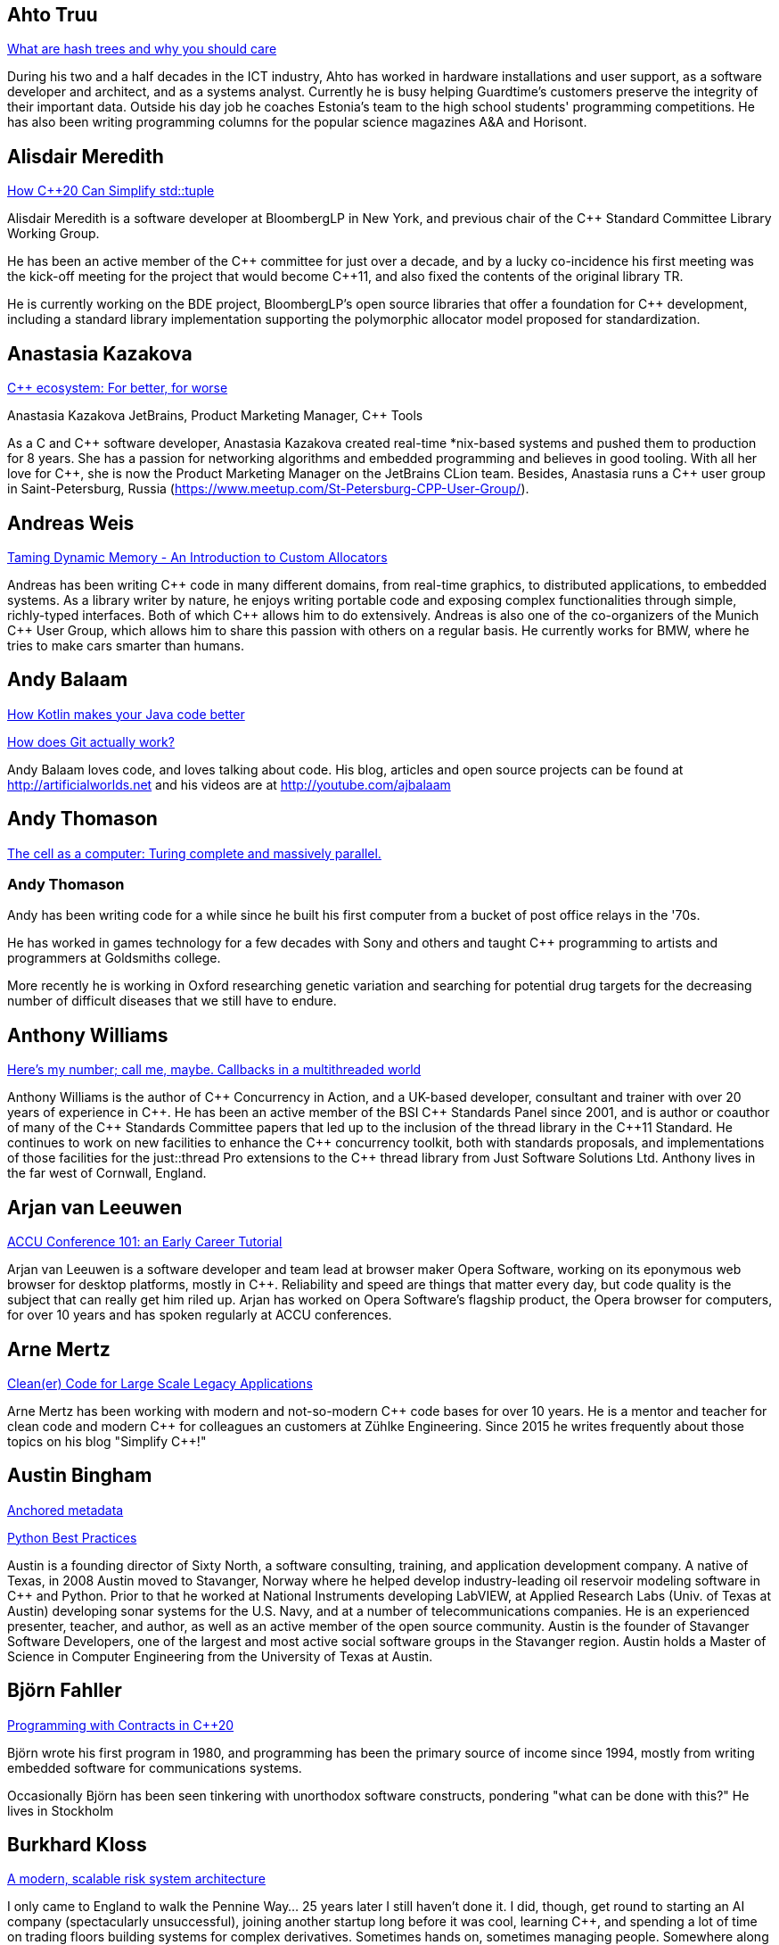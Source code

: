 
////
.. title: ACCU 2019 Presenters
.. description: List of presenter bios with links to session blurbs.
.. type: text
////

[[XAhtoTruu]]
== Ahto Truu

link:sessions.html#XWhatarehashtreesandwhyyoushouldcare[What are hash trees and why you should care]

During his two and a half decades in the ICT industry, Ahto has worked in hardware installations and user support, as a software developer and architect, and as a systems analyst. Currently he is busy helping Guardtime's customers preserve the integrity of their important data. Outside his day job he coaches Estonia's team to the high school students' programming competitions. He has also been writing programming columns for the popular science magazines A&A and Horisont.



[[XAlisdairMeredith]]
== Alisdair Meredith

link:sessions.html#XHowC20CanSimplifystdtuple[How C++20 Can Simplify std::tuple]

Alisdair Meredith is a software developer at BloombergLP in New York, and previous chair of the {cpp} Standard Committee Library Working Group.

He has been an active member of the {cpp} committee for just over a decade, and by a lucky co-incidence his first meeting was the kick-off meeting for the project that would become {cpp}11, and also fixed the contents of the original library TR.

He is currently working on the BDE project, BloombergLP's open source libraries that offer a foundation for {cpp} development, including a standard library implementation supporting the polymorphic allocator model proposed for standardization.


[[XAnastasiaKazakova]]
== Anastasia Kazakova

link:sessions.html#XCecosystemForbetterforworse[C++ ecosystem: For better, for worse]

Anastasia Kazakova
JetBrains, Product Marketing Manager, {cpp} Tools

As a C and {cpp} software developer, Anastasia Kazakova created real-time *nix-based systems and pushed them to production for 8 years. She has a passion for networking algorithms and embedded programming and believes in good tooling. With all her love for {cpp}, she is now the Product Marketing Manager on the JetBrains CLion team. Besides, Anastasia runs a {cpp} user group in Saint-Petersburg, Russia (https://www.meetup.com/St-Petersburg-CPP-User-Group/).


[[XAndreasWeis]]
== Andreas Weis

link:sessions.html#XTamingDynamicMemoryAnIntroductiontoCustomAllocators[Taming Dynamic Memory - An Introduction to Custom Allocators]

Andreas has been writing {cpp} code in many different domains, from real-time graphics, to distributed applications, to embedded systems. As a library writer by nature, he enjoys writing portable code and exposing complex functionalities through simple, richly-typed interfaces. Both of which {cpp} allows him to do extensively. Andreas is also one of the co-organizers of the Munich {cpp} User Group, which allows him to share this passion with others on a regular basis. He currently works for BMW, where he tries to make cars smarter than humans.


[[XAndyBalaam]]
== Andy Balaam

link:sessions.html#XHowKotlinmakesyourJavacodebetter[How Kotlin makes your Java code better]

link:sessions.html#XHowdoesGitactuallywork[How does Git actually work?]

Andy Balaam loves code, and loves talking about code. His blog, articles and open source projects can be found at http://artificialworlds.net and his videos are at http://youtube.com/ajbalaam


[[XAndyThomason]]
== Andy Thomason

link:sessions.html#XThecellasacomputerTuringcompleteandmassivelyparallel[The cell as a computer: Turing complete and massively parallel.]

=== Andy Thomason

Andy has been writing code for a while since he built his first computer from a bucket of post office relays in the '70s.

He has worked in games technology for a few decades with Sony and others and taught {cpp} programming to artists and programmers at Goldsmiths college.

More recently he is working in Oxford researching genetic variation and searching for potential drug targets for the decreasing number of difficult diseases that we still have to endure.


[[XAnthonyWilliams]]
== Anthony Williams

link:sessions.html#XHeresmynumbercallmemaybeCallbacksinamultithreadedworld[Here's my number; call me, maybe. Callbacks in a multithreaded world]

Anthony Williams is the author of {cpp} Concurrency in Action, and a UK-based developer, consultant and trainer with over 20 years of experience in {cpp}. He has been an active member of the BSI {cpp} Standards Panel since 2001, and is author or coauthor of many of the {cpp} Standards Committee papers that led up to the inclusion of the thread library in the {cpp}11 Standard. He continues to work on new facilities to enhance the {cpp} concurrency toolkit, both with standards proposals, and implementations of those facilities for the just::thread Pro extensions to the {cpp} thread library from Just Software Solutions Ltd. Anthony lives in the far west of Cornwall, England.


[[XArjanvanLeeuwen]]
== Arjan van Leeuwen

link:sessions.html#XACCUConference101anEarlyCareerTutorial[ACCU Conference 101: an Early Career Tutorial]

Arjan van Leeuwen is a software developer and team lead at browser maker Opera Software, working on its eponymous web browser for desktop platforms, mostly in {cpp}. Reliability and speed are things that matter every day, but code quality is the subject that can really get him riled up. Arjan has worked on Opera Software’s flagship product, the Opera browser for computers, for over 10 years and has spoken regularly at ACCU conferences.


[[XArneMertz]]
== Arne Mertz

link:sessions.html#XCleanerCodeforLargeScaleLegacyApplications[Clean(er) Code for Large Scale Legacy Applications]

Arne Mertz has been working with modern and not-so-modern {cpp} code bases for over 10 years. He is a mentor and teacher for clean code and modern {cpp} for colleagues an customers at Zühlke Engineering. Since 2015 he writes frequently about those topics on his blog "Simplify {cpp}!"


[[XAustinBingham]]
== Austin Bingham

link:sessions.html#XAnchoredmetadata[Anchored metadata]

link:sessions.html#XPythonBestPractices[Python Best Practices]

Austin is a founding director of Sixty North, a software consulting, training, and application development company. A native of Texas, in 2008 Austin moved to Stavanger, Norway where he helped develop industry-leading oil reservoir modeling software in {cpp} and Python. Prior to that he worked at National Instruments developing LabVIEW, at Applied Research Labs (Univ. of Texas at Austin) developing sonar systems for the U.S. Navy, and at a number of telecommunications companies. He is an experienced presenter, teacher, and author, as well as an active member of the open source community. Austin is the founder of Stavanger Software Developers, one of the largest and most active social software groups in the Stavanger region. Austin holds a Master of Science in Computer Engineering from the University of Texas at Austin. 


[[XBjörnFahller]]
== Björn Fahller

link:sessions.html#XProgrammingwithContractsinC20[Programming with Contracts in C++20]

Björn wrote his first program in 1980, and programming has been the primary source of income since 1994, mostly from writing embedded software for communications systems.

Occasionally Björn has been seen tinkering with unorthodox software constructs, pondering "what can be done with this?" He lives in Stockholm



[[XBurkhardKloss]]
== Burkhard Kloss

link:sessions.html#XAmodernscalablerisksystemarchitecture[A modern, scalable risk system architecture]

I only came to England to walk the Pennine Way… 25 years later I still haven’t done it. I did, though, get round to starting an AI company (spectacularly unsuccessful), joining another startup long before it was cool, learning {cpp}, and spending a lot of time on trading floors building systems for complex derivatives. Sometimes hands on, sometimes managing people. Somewhere along the way I realised you can do cool stuff quickly in Python, and I’ve never lost my fascination with making machines smarter.


[[XCBBailey]]
== CB Bailey

link:sessions.html#XCPUoptimizeddatastructuresmorefunwithassembler[CPU optimized data structures - more fun with assembler]

link:sessions.html#XHowdoesGitactuallywork[How does Git actually work?]

CB is a software developer at Bloomberg. CB works in Bloomberg Application Services where they help application developers easily write and maintain software than integrates and communicates in robust and efficient ways.

CB's previous career in software has included roles in such diverse areas as web technology, business intelligence, data warehousing, defence and radar.

CB understands the importance of optimal software practices and so has a keen interest in source control systems and best practices surrounding their use.

CB is a Git user, advocate and contributor and relishes the opportunity to slice through knotty problems with their git-fu and to teach others how to do the same.


[[XChrisOldwood]]
== Chris Oldwood

link:sessions.html#XMonitoringTurningNoiseintoSignal[Monitoring: Turning Noise into Signal]

Chris is a freelance programmer who started out as a bedroom coder in the 80’s writing assembler on 8-bit micros; these days it's enterprise grade technology in plush corporate offices. He also commentates on the Godmanchester duck race.


[[XChristopherDiBella]]
== Christopher Di Bella

link:sessions.html#XHowtoTeachCandInfluenceaGeneration[How to Teach C++ and Influence a Generation]

Christopher Di Bella is a Staff Software Engineer for Codeplay’s ComputeCpp Runtime Technology and a {cpp} teacher. He is a strong proponent for having the Concepts TS and the Ranges TS in {cpp}20. Chris spends his days working on ComputeCpp, Codeplay’s implementation of SYCL; the Khronos implementation for the Parallel STL (using SYCL); and researching Parallel Ranges, which is an attempt to bring the aforementioned Ranges TS together with the parallel algorithms. He was previously a software developer for Nasdaq, and a tutor for UNSW Australia’s COMP6771 Advanced {cpp} Programming course in Sydney, Australia. In his spare time, Chris enjoys snowboarding, playing games, and watching films.


[[XChristopherSimons]]
== Christopher Simons

link:sessions.html#XEvolutionaryAlgorithmsinPractice[Evolutionary Algorithms in Practice]

link:sessions.html#XTeachYourComputertoCodeFizzBuzz[Teach Your Computer to Code FizzBuzz]

After many years as a programmer, Chris now lectures at the University of the West of England (UWE), Bristol, in areas such as artificial intelligence and software development. Chris is interested in how software can learn from people, and vice versa, for mutual learning.


[[XDietmarKühl]]
== Dietmar Kühl

link:sessions.html#XHashing[#Hashing]

Dietmar Kühl is a senior software developer at Bloomberg L.P. working
on the data distribution environment used both internally and by enterprise installations at clients. Before joining Blooomberg he has done mainly consulting for software projects in the
finance area. He is a regular attendee of the ANSI/ISO {cpp} standards committee, presents at conferences, and he used to
be a moderator of the newsgroup comp.lang.c++.moderated. He frequently answers questions on Stackoverflow.


[[XDomDavis]]
== Dom Davis

link:sessions.html#XItsPeopleCodeismadeoutofpeople[It's People! Code is made out of people!]

Dom Davis is a veteran of The City and a casualty of The Financial Crisis. Not content with bringing the world to its knees he then went off to help break the internet before winding up in Norfolk where he messes about doing development and devops. Dom has been writing code since his childhood sometime in the last millennium – he hopes some day to become good at it.

Dom is an enthusiastic and impassioned speaker [read: he gabbles] who uses a blend of irreverent sarcasm and flippant humour to bring complex subjects to a broad audience. Whether or not they understand him is up for debate, but he likes to believe they do.


[[XEberhardGräther]]
== Eberhard Gräther

link:sessions.html#XSoftwareVisualizationThehumanesolution[Software Visualization: The humane solution]

Eberhard Gräther is software developer, user experience designer and founder at Coati Software. He started programming {cpp} in his undergraduate CS degree at Salzburg University of Applied Sciences, majoring in game development. During multiple internships in the Google Chrome Graphics and Performance Teams he worked on tools for rendering performance analysis. He then specialized in Human Computer Interaction and developer tooling during a Master's degree, where he started working on Sourcetrail, a cross-platform source explorer for faster understanding of unfamiliar source code.


[[XEmanuilTolev]]
== Emanuil Tolev

link:sessions.html#XMentoringmyfirstseriousattempttogetastrangerintotech[Mentoring: my first serious attempt to get a stranger into tech]

Emanuil Tolev is a senior web developer turned community advocate (Elastic) through an unfortunate amount of volunteer work. Used to help run a small distributed agency focussing on Open Science and did some freelancing.


[[XEoinWoods]]
== Eoin Woods

link:sessions.html#XSecurebyDesignSecurityPrinciplesfortheWorkingDeveloper[Secure by Design - Security Principles for the Working Developer]

Eoin Woods is the CTO of Endava, a technology company that delivers projects in the areas of digital, agile and automation.  Prior to joining Endava, Eoin has worked in the software engineering industry for 20 years developing system software products and complex applications in the capital markets domain.  His main technical interests are software architecture, distributed systems and computer security.  He is co-author of the well known software architecture book “Software Systems Architecture” and was the recipient of the 2018 Linda M. Northrup Award for Software Architecture, awarded by the SEI at Carnegie Mellon University. Eoin can be contacted via his web site at www.eoinwoods.info.


[[XFelixPetriconi]]
== Felix Petriconi

link:sessions.html#XAnAdventureinRaceConditions[An Adventure in Race Conditions]

link:sessions.html#XCPubQuiz[C++ Pub Quiz]

Felix Petriconi is working as a professional programmer since 1993 after he had finished his study of electrical engineering. He started his career as a teacher for intellectually gifted children, freelance programmer among others in telecommunication and automotive projects. Since 2003 he is employed as programmer and development manager at the MeVis Medical Solutions AG in Bremen, Germany. He is part of a team that develops and maintains radiological medical devices. His focus is on {cpp} development, training of {cpp}11/14/17, and application performance tuning. He is a regular speaker at the {cpp} user group in Bremen, a blog editor of https://isocpp.org, a contributor to the https://stlab.cc concurrency library and a member of the ACCU’s conference committee.



[[XFilipvanlaenen]]
== Filip van laenen

link:sessions.html#XJSR385Learningfromthe125MillionDollarMarsClimateOrbiterMistake[JSR-385: Learning from the 125 Million Dollar Mars Climate Orbiter Mistake]

Filip van Laenen is a chief architect at Computas, and has more than twenty years of experience as a Java developer and software architect. He joined JSR-385 last year as a contributor, but has until then been guilty of too many occasions of using primitive types to hold quantities.


[[XFrancesBuontempo]]
== Frances Buontempo

link:sessions.html#XEvolutionaryAlgorithmsinPractice[Evolutionary Algorithms in Practice]

link:sessions.html#XTeachYourComputertoCodeFizzBuzz[Teach Your Computer to Code FizzBuzz]

Frances Buontempo is currently editor of the ACCU’s Overload magazine and has written a book on
https://pragprog.com/book/fbmach/genetic-algorithms-and-machine-learning-for-programmers[Genetic
Algorithms and Machine Learning]

After graduating from Leeds University with a B.A. in Mathematics and Philosophy, she worked as
a mathematics and IT secondary school teacher, eventually ending up as a programmer. During this
time she obtained an M.Sc. in Pure Mathematics with the Open University, and then returned to
Leeds University, to study for a PhD in data mining to predict how toxic organic chemicals might
be. Between then and now, she has worked in various companies in London with a finance focus.

She has talked and written about various ways to program your way out of a paper bag, providing
a gentle introduction to some machine learning approaches, while trying to keep up to date with
new techniques.



[[XGailOllis]]
== Gail Ollis

link:sessions.html#XACCUConference101anEarlyCareerTutorial[ACCU Conference 101: an Early Career Tutorial]

link:sessions.html#XHelpingDeveloperstoHelpEachOther[Helping Developers to Help Each Other]

I was a professional software developer for 20 years before asking “Why did they do THAT!?” one time too many and going off to take a psychology degree to try to find out. This led inexorably to PhD research at Bournemouth University, where I submitted my thesis "Helping programmers to help each other: a technique to facilitate understanding among professional software developers" in Autumn 2018. 

Like many postgraduate researchers, I took on part-time teaching work while studying for the PhD. This uncovered a love of teaching that rapidly spiralled into a new career. I am now a full-time lecturer at Bournemouth, bringing interdisciplinary skills to teaching both programming and cyberpsychology.


[[XGeorgeCorney]]
== George Corney

link:sessions.html#XHaxeAnunderstatedpowerhouseforsoftwaredevelopment[Haxe: An understated powerhouse for software development]

George has a physics background and currently works as contract software engineer specialising in computer graphics and GPU programming. He's previously worked on rendering engines at Microsoft and developed projects for LG, the Met Office and Atlantic Productions. Outside of contract work he enjoys exploring techniques to improve the experience of software development and contributes to open source projects under the handle 'haxiomic'.


[[XGiorgioZoppi]]
== Giorgio Zoppi

link:sessions.html#XMPINAuthenticationinVehicleTracking[M-PIN Authentication in Vehicle Tracking]

Software Engineer. Graduate from Pisa University and worked in several multinational companies. Member of the team that created HP Latex 3000. Managed and implemented features in Gisiecke and Devrient Hardware Security Modules and now working in a new brand Fleet Management System.


[[XGiovanniAsproni]]
== Giovanni Asproni

link:sessions.html#XACCUConference101anEarlyCareerTutorial[ACCU Conference 101: an Early Career Tutorial]

link:sessions.html#XBeyourownThreatbuster[Be your own Threatbuster!]

Giovanni works as a Principal Consultant for Zuhlke Engineering in London. He has been helping software companies and teams become more successful for many years by providing consulting, training and advice, as well as coding, to projects of all sizes. He is both a frequent conference speaker, and organiser. He is a past Chair of the London XPDay and the ACCU conferences, the Industry & Practice co-chair for XP2016, and the Conference Chair for SPA 2018 and SPA 2019. He is a member of the ACM and the IEEE Computer Society, and contributed to the book 97 Things Every Programmer Should Know, published by O’Reilly.


[[XGregLaw]]
== Greg Law

link:sessions.html#XMoreGDBwizardryand8otheressentialLinuxapplicationdebuggingtools[More GDB wizardry and 8 other essential Linux application debugging tools]

Greg is the co-founder and CTO of Undo. He has over 20 years’ experience in the software industry and has held development and management roles at companies including the pioneering British computer firm Acorn, as well as fast-growing start ups, NexWave and Solarflare. It was at Acorn that Greg met Julian and on evenings and weekends, they invented the core technology that would eventually become UndoDB. Greg left Solarflare in 2012 to perform a dual CEO/CTO role during the start-up years. Greg has overseen the company as it transitioned from his garden shed to a scalable award-winning business. 

Greg lives in Cambridge, UK with his wife Alison and children Abi and Sam. In his spare time, Greg catches up on email.


[[XHerbSutter]]
== Herb Sutter

link:sessions.html#XUnfracturingCMakingexceptionsmoreaffordableandusable[Un-fracturing C++: Making exceptions more affordable and usable]

Herb is an author, designer of several ISO {cpp} features, and chair of the ISO {cpp} committee and the
Standard {cpp} Foundation.


[[XHubertMatthews]]
== Hubert Matthews

link:sessions.html#XOptimisingasmallrealworldCapplication[Optimising a small real-world C++ application]

Hubert Matthews has been programming in {cpp} for over 20 years and he has been teaching it for 20 years. He also works as a systems architect and software consultant. He is a member of the UK BSI standards committee for {cpp}. He lives in Oxford and in his abundant spare time he likes to pretend that he coaches rowing, dances salsa, dabbles with martial arts and drives too fast.


[[XIvanČukić]]
== Ivan Čukić

link:sessions.html#XRangesfordistributedandasynchronoussystems[Ranges for distributed and asynchronous systems]

Dr Ivan Čukić is the author of "Functional Programming in {cpp}" (Manning Publications), core developer of the KDE project and teacher at the Faculty of Mathematics in Belgrade.


[[XJeanMichaëlCelerier]]
== Jean-Michaël Celerier

link:sessions.html#XTailoredstatictoolingusingClangClazy[Tailored static tooling using Clang: Clazy]

Jean-Michaël is a software developer at KDAB, where he works on projects using {cpp}, Qt and OpenGL. He has been interested in {cpp} for 14 years and develops various open-source software for digital artists with modern {cpp} and Qt, in particular ossia score, a cross-platform intermedia sequencer. He is part of the Bordeaux {cpp} user group team.


[[XJezHiggins]]
== Jez Higgins

link:sessions.html#XSnakesIntoSnakeOilWhatBlockchainsAreAndWhyTheyreTerrible[Snakes Into Snake Oil - What Blockchains Are And Why They're Terrible]

Jez Higgins is a jobbing programmer so dedicated to the cause of software craftsmanship he once cycled to the conference from Birmingham. He'll be 50 next birthday, but it's not nagging at him or anything. He can be contacted for programming assistance or hockey coaching at jez@jezuk.co.uk or @jezhiggins.


[[XJimHague]]
== Jim Hague

link:sessions.html#XItsDNSJimbutnotasweknowit[It's DNS, Jim, but not as we know it]

After spending 13 years developing applications for Czech Air Traffic Control, Jim bailed out in 2016 and landed in the world of DNS. He now spends his workdays coding while sitting between two DNS RFC authors, and by the time the conference rolls round may be one himself.



[[XJohnLakos]]
== John Lakos

link:sessions.html#XAllocatorAwareAASoftware[Allocator-Aware (AA) Software]

John Lakos, author of Large-Scale {cpp} Software Design, and more recently his new book Large-Scale {cpp}—Volume I: Process and Architecture, serves at Bloomberg LP in New York City as a senior architect and mentor for {cpp} Software Development world-wide.  He is also an active voting member of the {cpp} Standards Committee’s Evolution Working Group. Previously, Dr. Lakos directed the design and development of infrastructure libraries for proprietary analytic financial applications at Bear Stearns. For 12 years prior, Dr. Lakos developed large frameworks and advanced ICCAD applications at Mentor Graphics, for which he holds multiple software patents. His academic credentials include a Ph.D. in Computer Science ('97) and an Sc.D. in Electrical Engineering ('89) from Columbia University. Dr. Lakos received his undergraduate degrees from MIT in Mathematics ('82) and Computer Science ('81).



[[XJonathanBoccara]]
== Jonathan Boccara

link:sessions.html#X10TechniquestoUnderstandCodeYouDontKnow[10 Techniques to Understand Code You Don't Know]

Jonathan Boccara is a Principal Engineering Lead at Murex where he works on a large codebase in {cpp}, and has to read code all the time. His primary focus is searching how to make code more expressive, either by writing clear code or by finding ways to understand existing code. He has dedicated his blog, Fluent {cpp}, to the topic of expressive code in {cpp}, and blogs frequently. Jonathan also gives internal trainings on {cpp} every day, in the short format called "Dailies".


[[XJonathanPallant]]
== Jonathan Pallant

link:sessions.html#XMonotrona1980sstylehomecomputerwritteninRust[Monotron - a 1980s style home computer written in Rust]

Jonathan is an Embedded Systems Engineer, member of the Embedded Rust Working Group and founder of the Cambridge Rust Meetup.


[[XKateGregory]]
== Kate Gregory

link:sessions.html#XEmotionalCode[Emotional Code]

link:sessions.html#XWhatDoWeMeanWhenWeSayNothingAtAll[What Do We Mean When We Say Nothing At All?]

Kate Gregory has been using {cpp} for over thirty years. 
She writes, teaches, mentors, codes, and leads projects, primarily in {cpp}. Kate is a Microsoft Regional Director, a Visual {cpp} MVP, has written over a dozen books, and speaks at conferences and user groups around the world. Kate develops courses on {cpp}, Visual Studio, and Windows programming for Pluralsight, is active on over a dozen StackExchange sites, blogs infrequently, and is happy to be part of {cpp} Twitter and the #include Discord server.


[[XKatharinaFey]]
== Katharina Fey

link:sessions.html#XAComprehensiveIntroductiontoRust[A Comprehensive Introduction to Rust]

Katharina lives in Berlin and works as a software engineer at Ferrous Systems. She's an avid open source contributer and has been working in the Rust ecosystem since 2017. She is author of many crates and active community member. Currently she’s part of the CLI working group, the community team, and generally interested in making developer experiences in Rust more ergonomic.


[[XKevlinHenney]]
== Kevlin Henney

link:sessions.html#XACCUConference101anEarlyCareerTutorial[ACCU Conference 101: an Early Career Tutorial]

link:sessions.html#XWhatDoYouMean[What Do You Mean?]

Kevlin is an independent consultant, speaker, writer and trainer. His development interests are in patterns, programming, practice and process. He has been a columnist for a number of magazines and sites and has been on far too many committees (it has been said that "a committee is a cul-de-sac down which ideas are lured and then quietly strangled"). He is co-author of _A Pattern Language for Distributed Computing_ and _On Patterns and Pattern Languages_, two volumes in the _Pattern-Oriented Software Architecture_ series. He is also editor of _97 Things Every Programmer Should Know_. He lives in Bristol and online.


[[XMAngelaSasse]]
== M Angela Sasse

link:sessions.html#XDeliveringsoftwarethatissecureandusablewhosjobisit[Delivering software that is secure and usable - who's job is it?]

M Angela Sasse FREng is the Professor of Human-Centred Security at Ruhr University Bochum in Germany, and
the Department of Computer Science at University College London, UK. A usability researcher by training, she
started investigating the causes and effects of usability issues with security mechanisms 20 years ago. In
addition to studying specific mechanisms such as passwords, biometrics, access control, and encryption, her
research has pioneered approaches to engaging employees, consumers and more recently developers and board
members to build more effective security and privacy solutions. She was been the founding Director of the
multidisciplinary UK Research Institute for Science of Cyber Security (RISCS) from 2012–2017, and was
elected Fellow of the Royal Academy on Engineering in 2015.


[[XMarshallClow]]
== Marshall Clow

link:sessions.html#XNavigatingthedevelopmentandevolutionofalibrary[Navigating the development and evolution of a library]

Marshall has been programming professionally for 35 years. He is the author of Boost.Algorithm, and has been a contributor to Boost for more than 15 years. He is the chairman of the Library working group of the {cpp} standard committee. He is the lead developer for libc++, the {cpp} standard library for LLVM.



[[XMateuszPusz]]
== Mateusz Pusz

link:sessions.html#XEffectivereplacementofdynamicpolymorphismwithstdvariant[Effective replacement of dynamic polymorphism with std::variant]

link:sessions.html#XImplementingPhysicalUnitsLibraryforC[Implementing Physical Units Library for C++]

Software architect, chief engineer, and security champion with more than 14 years of experience in designing, writing and maintaining {cpp} code for fun and living. {cpp} consultant, trainer, and evangelist focused on Modern {cpp}. His main areas of interest and expertise are code performance, low latency, stability, and security.

Mateusz worked at Intel for 13 years and now he leads {cpp} Community at EPAM Systems. He is also a founder of Train IT that provides {cpp} trainings to corporations. Mateusz is an active voting member of the ISO {cpp} Committee (WG21) where, together with the best {cpp} experts in the world, he shapes the next official version of the {cpp} language. He is also a member of WG21 Study Group 14 (SG14)  responsible for driving performance and low latency subjects in the Committee. In 2013 Mateusz won “Bench Games 2013” – worldwide competition in the {cpp} language knowledge.


[[XMathieuRopert]]
== Mathieu Ropert

link:sessions.html#XTheStateofPackageManagementinC[The State of Package Management in C++]

French {cpp} expert working on (somewhat) historical video games. Decided to upgrade his compiler once and has been blogging about build systems ever since. Past speaker at CppCon, Meeting {cpp} and ACCU. Used to run the Paris {cpp} User Group. Currently lives in Sweden.


[[XMichaelWong]]
== Michael Wong

link:sessions.html#XGPUprogrammingwithmodernC[GPU programming with modern C++]

Michael Wong is the Vice President of Research and Development at Codeplay Software, a Scottish company that produces compilers, debuggers, runtimes, testing systems, and other specialized tools to aid software development for heterogeneous systems, accelerators and special purpose processor architectures, including GPUs and DSPs. He is now a member of the open consortium group known as Khronos and is Chair of the {cpp} Heterogeneous Programming language SYCL, used for GPU dispatch in native modern {cpp} (14/17), OpenCL, as well as guiding the research and development teams of ComputeSuite, ComputeAorta/ComputeCPP. For twenty years, he was the Senior Technical Strategy Architect for IBM compilers.

He is a member of the ISO {cpp} Directions Group (DG), and the Canadian Head of Delegation to the ISO {cpp} Standard and a past CEO of OpenMP. He is also a Director and VP of ISOCPP.org, and Chair of all Programming Languages for Canada’s Standard Council. He has so many titles, it’s a wonder he can get anything done. He chairs WG21 SG14 Games Development/Low Latency/Financial/Embedded Devices and WG21 SG5 Transactional Memory, and is the co-author of a book on {cpp} and a number of {cpp}/OpenMP/Transactional Memory features including generalized attributes, user-defined literals, inheriting constructors, weakly ordered memory models, and explicit conversion operators. Having been the past {cpp} team lead to IBM’s XL {cpp} compiler means he has been messing around with designing the {cpp} language and {cpp} compilers for twenty-five years. His current research interest, i.e. what he would like to do if he had time is in the area of parallel programming, future programming models for Neural network, AI, Machine vision, safety/critical/ programming vulnerabilities, self-driving cars and low-power devices, lock-free programming, transactional memory, {cpp} benchmark performance, object model, generic programming and template metaprogramming. He holds a B.Sc from University of Toronto, and a Masters in Mathematics from University of Waterloo.

He has been asked to speak/keynote at many conferences, companies, research centers, universities, including CPPCON, Bloomberg, U of Houston, U of Toronto, ACCU, {cpp}Now, Meeting {cpp}, AD{cpp}, CASCON, Bloomberg, CERN, Barcelona Supercomputing Center, FAU Erlangen, LSU, Universidad Carlos III de Madrid, Texas A&M University, Parallel, KIT School, CGO, IWOMP/IWOCL, Code::dive, many {cpp} Users group meetings, Euro TM Graduate School, and Going Native.
He is the current Editor for the Concurrency TS and the Transactional Memory TS. 
http://wongmichael.com/about


[[XNataliaOskina]]
== Natalia Oskina

link:sessions.html#XBeyourownThreatbuster[Be your own Threatbuster!]

Russian-born Software Engineer. Started Computer Science education in Russia, specialised in
Software Engineering in London. Addicted to travelling and new technologies. Artist and dancer
at heart. Desires to explore how deep the security rabbit hole goes.



[[XNeilHorlock]]
== Neil Horlock

link:sessions.html#XInteractiveCMeetJupyterClingThedatascientistsgeekyyoungersibling[Interactive C++ : Meet Jupyter / Cling - The data scientist's geeky younger sibling]

Neil has 20+ years in financial services most of it spent in {cpp} of some description (not always good); working in a variety of roles from low latency/high-frequency trading systems to information security and architecture. He is currently working as an independent consultant and speaker and has run training courses and is a contributing analyst for the Tabb Group where he is typically engaged for FinTech company analysis and more obscure technical subjects such as Quantum Computing. Neil is a member of the ISO and BSI {cpp} panels.

Outside of work, Neil is an active STEM Ambassador, and currently runs two code clubs, one at a local school and another as part of the Kent County Libraries Digital Dens initiative to bring STEM skills into deprived communities.


[[XNiallDouglas]]
== Niall Douglas

link:sessions.html#XElsewhereMemory[Elsewhere Memory]

Niall is the author of https://ned14.github.io/outcome[Boost.Outcome], one of the founding signatories of https://wg21.link/P1026[WG21 P1026 _A call for an `Elsewhere Memory' study group_], and the primary champion of https://wg21.link/P1031[WG21 P1031 _Low level file i/o library_] amongst half a dozen of his other currently live WG21 ({cpp}) and WG14 \(C) proposal papers.


[[XPatriciaAas]]
== Patricia Aas

link:sessions.html#XTheAnatomyofanExploit[The Anatomy of an Exploit]

Patricia is a programmer who has worked mostly in {cpp} and Java. She has spent her career continuously delivering from the same code-base to a large user base, from working on two browsers (Opera and Vivaldi), to working on embedded telepresence endpoints for Cisco. She is focused on the maintainability and flexibility of software architecture, and how to extend it to provide cutting edge user experiences. Her focus on the end users has led her work more and more toward privacy and security, and she has recently started her own company, TurtleSec, hoping to contribute positively to the infosec and {cpp} communities. She is also involved in the #include<{cpp}> organization hoping to improve diversity and inclusion in the {cpp} community.


[[XPaulGrenyer]]
== Paul Grenyer

link:sessions.html#XFromnothingtotoomuchgrowingatechcommunityintheEastofEngland[From nothing to too much: growing a tech community in the East of England]

Paul is the CEO at Naked Element and a founder and organiser of Norfolk
Developers (nor(DEV)), founder and one time organiser of SyncNorwich and
one time ACCU member and committee member. Paul has been working in the
software industry for nearly 20 years and has 15 years of programming
experience prior to that.

Having worked with all sorts of companies from small startups and SMEs to
global investment banks and insurers, Paul has seen many different types of
software developed in every way you can imagine, some which worked and some
which didn’t.

Paul is also the chair of nor(DEV):con, the biggest software development
conference in the East of England.



[[XPeterBindels]]
== Peter Bindels

link:sessions.html#XHelloWorldfromScratch[Hello World from Scratch]

Peter is a {cpp} developer known for writing HippoMocks and cpp-dependencies, and less well known for encouraging {cpp} both for beginners and for uncommon target areas (OS development, embedded, server-side). He likes to rethink the basics of what we take for granted to see if new ideas emerge, and to see where previously-old ideas are now new discoveries.


[[XPeterSommerlad]]
== Peter Sommerlad

link:sessions.html#XSafeandSaneCTypes[Safe and Sane C++ Types]

Prof. Peter Sommerlad is director of IFS Institute for Software at FHO/HSR Rapperswil, Switzerland. Peter is co-author of the books POSA Vol.1 and Security Patterns and contributed to "97 things every programmer should know". His goal is to make software simpler and safer by Decremental Development: Refactoring software down to 10% its size with better architecture, testability and quality and functionality. To reach that goal his team and students created the {cpp} IDE Cevelop. Peter is a member of MISRA-{cpp}, Hillside, ACM, IEEE Computer Society, SI, ACCU, and the ISO {cpp} standardization committee.




[[XPhilNash]]
== Phil Nash

link:sessions.html#XAcceleratedTDDForMoreProductiveC[Accelerated TDD: For More Productive C++]

link:sessions.html#XTheDawnOfANewError[The Dawn Of A New Error]

Phil Nash is the author of the test frameworks, Catch – for {cpp} (and Objective-C), and Swordfish for Swift. As Developer Advocate at JetBrains he’s involved with CLion, AppCode and ReSharper {cpp}. He’s previously worked in Finance and Mobile as well as an independent consultant and coach specialising in TDD on iOS.


[[XRogerOrr]]
== Roger Orr

link:sessions.html#XACCUConference101anEarlyCareerTutorial[ACCU Conference 101: an Early Career Tutorial]

link:sessions.html#XWindowsNativeAPI[Windows Native API]

Roger has many years of experience in IT, using a variety of languages and platforms, working for a number of different companies over the years, mostly in the financial sector. His recent work has mostly been in {cpp}, on both Windows and Linux.

Roger has been a member of ACCU since 1999; he's on the ACCU committee, the ACCU conference committee, the Overload review team, and runs the Code Critique section of CVu. He also writes the occasional article for CVu and Overload.

He is chair of the UK {cpp} panel and a member of the 'Direction Group' which recommends priorities for the ISO {cpp} standardisation committee.



[[XRosemaryFrancis]]
== Rosemary Francis

link:sessions.html#XBestpracticeswhenaccessingBigDataoranyotherdata[Best practices when accessing Big Data or any other data!]

Dr Rosemary Francis is an expert in I/O profiling and high-performance computing with a PhD in Computer Architecture from the University of Cambridge. She is a regular speaker at conferences including IEEE and Linux foundation events and sits on the advisory board for the Ideaspace startup accelerator and the Raspberry Pi foundation. Rosemary founded Ellexus, the I/O profiling company, after working in the semiconductor industry. Today Ellexus provides unique application and cluster monitoring tools to commercial and research organisations around the world, helping them to optimise their applications and manage their IT infrastructure. 


[[XSergeyAnpilov]]
== Sergey Anpilov

link:sessions.html#XCasaSecondLanguage[C++ as a Second Language]

Sergey is a software engineer at Facebook London with over 10 years of practical {cpp} experience on different platforms. Sergey runs internal workshops on {cpp} at Facebook.



[[XSimonBrand]]
== Simon Brand

link:sessions.html#XHelloWorldfromScratch[Hello World from Scratch]

Simon is Microsoft’s {cpp} Developer Advocate. Their background is in compilers and debuggers for embedded accelerators, but they're also interested in generic library design, metaprogramming, functional-style {cpp}, undefined behaviour, and making our communities more welcoming and inclusive.

Find them on Twitter @TartanLlama and on their blog at blog.tartanllama.xyz.


[[XStephenKelly]]
== Stephen Kelly

link:sessions.html#XExtendingclangtidyinthePresentandintheFuture[Extending clang-tidy in the Present and in the Future]

Stephen Kelly has many years of experience in Free Software and open source with significant contributions to KDE, CMake, and Qt over many years.

More recently he has been contributing to Clang Tooling APIs, adding new features to clang-tidy and clang-query as well as third-party tools.


[[XStevenSimpson]]
== Steven Simpson

link:sessions.html#XMarvelousMetricsandWheretoCodeThem[Marvelous Metrics and Where to Code Them]

Hardware verification engineer, turned software engineer, turned infrastructure engineer. Most recently involved with developing monitoring systems for supercomputers at a well known university, but with over ten years experience spanning a wide range of software engineering principles, problems and languages. This has ranged from developing firmware for high-performance network switches, building distributed SQL databases, and deploying HPC infrastructure.

Working as an ASIC verification engineer has led to an unhealthy paranoia when it comes testing software. Having lost many hours debugging deadlocks and memory corruptions, is most content when able to solve complex problems with the intelligible, uncomplicated code which is easily understood by others.

Previously a speaker at NDC Oslo, ACCU, CppCon, FOSDEM, PGDay conferences on various topics around databases and software development. Now moved to Oslo having lived in Bristol for thirteen years, primarily for the better weather.


[[XSupriyaSrivatsa]]
== Supriya Srivatsa

link:sessions.html#XGoingMultiplatformwithKotlin[Going Multiplatform with Kotlin]

link:sessions.html#XTheStoryofVillagersMarblesandOhABlockchain[The Story of Villagers, Marbles and Oh, A Blockchain]

An engineer and innovator, Supriya finds both thrill and solace in exploring and tinkering with new technologies. She has been involved with android app development lately and is a Kotlin enthusiast. She loves participating in hackathons, breathing life into ideas to create tangible products. She has won hackathons like Digital India Hackathon, WinTathon by LinkedIn, IndiaHacks - FinTech, etc. She is very fond of engaging in technical discussions and musings.


[[XThomasGuest]]
== Thomas Guest

link:sessions.html#XBootstrappedbyBoost[Bootstrapped by Boost]

@thomasguest is an experienced and enthusiastic software developer. He works for Clinithink in South Wales, where he wrestles to extract meaning from medical records using {cpp} and Python. In his spare time he enjoys puzzles, running and noodles. His website is wordaligned.org.


[[XTimurDoumler]]
== Timur Doumler

link:sessions.html#XAudioinstandardC[Audio in standard C++]

Timur Doumler is a {cpp} developer specialising in audio and music technology. Timur is an active member of the ISO {cpp} committee and the includecpp.org organisation team. He is passionate about writing clean code, providing good tools, and building inclusive communities.


[[XUbertoBarbini]]
== Uberto Barbini

link:sessions.html#XHaveFunAndLearnKotlin[Have Fun And Learn Kotlin]

Uberto is a polyglot programmer and independent consultant, with more than 20 years experience designing and building successful software products, currently working with finance institutions in London.
He is a very passionate and opinionated programmer, he enjoys public speaking and blogging.
Uberto's main interests are Jvm languages, Functional Programming and distributed computing. 
Currently in love with Kotlin.
He firmly believe in Agile Manifesto values and principles and he is practicing TDD since 2000.

https://medium.com/@ramtop

http://twitter.com/ramtop

latest talks:
https://www.youtube.com/playlist?list=PLHtcbuqXYMYAlhxoj7wL-X0DbdUAop8ud


[[XVictorCiura]]
== Victor Ciura

link:sessions.html#XFightingGitWorkflows[Fighting Git Workflows]

link:sessions.html#XRegularTypesandWhyDoICare[Regular Types and Why Do I Care ?]

Victor Ciura is a Senior Software Engineer at CAPHYON and Technical Lead on the Advanced Installer team (http://www.advancedinstaller.com). 
For over a decade, he designed and implemented several core components and libraries of Advanced Installer.  

He’s a regular guest at Computer Science Department of his Alma Mater, University of Craiova, where he gives student lectures & workshops on “Using {cpp}STL for Competitive Programming and Software Development”.  

Currently, he spends most of his time working with his team on improving and extending the repackaging and virtualization technologies in Advanced Installer IDE, helping clients migrate their Win32 desktop apps to the Windows Store (AppX/MSIX).


[[XViktorKirilov]]
== Viktor Kirilov

link:sessions.html#XNimthefirstnativelycompiledlanguagewithfullsupportforhotcodereloadingatruntime[Nim - the first natively compiled language with full support for hot code-reloading at runtime]

With 4 years of professional experience with {cpp} in the games and VFX industries, Viktor currently spends his time writing open source software (since 01.01.2016) - and occasionally doing some contract work. He is the author of doctest - "The fastest feature-rich {cpp}11 single-header testing framework". His interests are the making of games and game engines, high performance code, data oriented design, optimizing workflows and incorporating good practices in the software development process such as testing and the use of modern tools like static analysis or instrumentation. Viktor is from Sofia, Bulgaria and his profession is his hobby. Personal website: http://onqtam.com/


[[XVittorioRomeo]]
== Vittorio Romeo

link:sessions.html#XHigherorderfunctionsandfunction_ref[Higher-order functions and `function_ref`]


Vittorio Romeo is a {cpp} enthusiast from a young age, now with a BS in Computer Science from the "Università degli Studi di Messina". While following the evolution of the {cpp} standard and embracing the newest features, he worked on several open-source projects, including modern general-purpose libraries and free cross-platform indie games. Vittorio is an active member of the {cpp} community, speaking at many conferences and events. He currently maintains a YouTube channel featuring well-received modern {cpp}11 and {cpp}14 tutorials. When he's not writing code, Vittorio enjoys weightlifting and fitness-related activities, competitive/challenging computer gaming and good sci-fi movies/TV-series.


[[XWoutervanOoijen]]
== Wouter van Ooijen

link:sessions.html#XLeaveyourCbehindbetterembeddedlibraryinterfaceswithmodernC[Leave your C behind: better embedded library interfaces with modern C++]

Wouter van OOijen is a software engineer by profession and a hardware tinkerer by passion. He got his degree in Informatics from the Delft University of Technology. He has worked on embedded systems for industry, space, and military applications. Currently he teaches at the Technical Informatics section of the Hogeschool Utrecht, Netherlands. His main interest is the borderline between hardware and software. 

